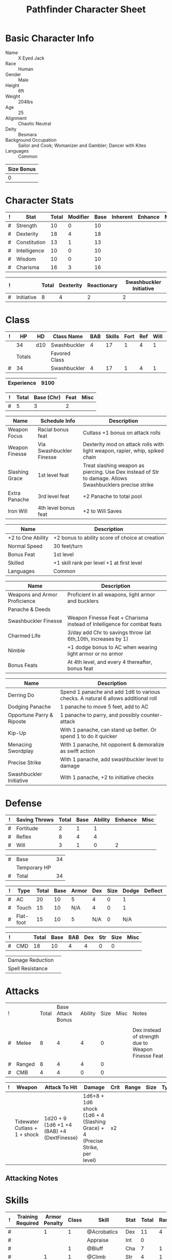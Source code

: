 
# -*- org-emphasis-alist: nil -*-

#+TITLE: Pathfinder Character Sheet

# Just fill in the relevant information in the tables and recalculate all tables
# if necessary
# M-x org-table-recalculate-buffer-tables

* Basic Character Info
  - Name :: X Eyed Jack
  - Race :: Human
  - Gender :: Male
  - Height :: 6ft
  - Weight :: 204lbs
  - Age :: 25
  - Alignment :: Chaotic Neutral
  - Deity :: Besmara
  - Background Occupation :: Sailor and Cook; Womanizer and Gambler; Dancer with Kites
  - Languages :: Common

  #+NAME:Size
  |------------|
  | Size Bonus |
  |------------|
  |          0 |
  |------------|

* Character Stats
  #+NAME:Stats
  |---+--------------+-------+----------+------+----------+---------+------|
  | ! | Stat         | Total | Modifier | Base | Inherent | Enhance | Misc |
  |---+--------------+-------+----------+------+----------+---------+------|
  | # | Strength     | 10    | 0        |   10 |          |         |      |
  | # | Dexterity    | 18    | 4        |   18 |          |         |      |
  | # | Constitution | 13    | 1        |   13 |          |         |      |
  | # | Intelligence | 10    | 0        |   10 |          |         |      |
  | # | Wisdom       | 10    | 0        |   10 |          |         |      |
  | # | Charisma     | 16    | 3        |   16 |          |         |      |
  |---+--------------+-------+----------+------+----------+---------+------|
  #+TBLFM: $3=vsum($5..$8)::$4=floor(($3 - 10) / 2)

  #+NAME:Initiative
  |---+------------+-------+-----------+-------------+-------------------------|
  | ! |            | Total | Dexterity | Reactionary | Swashbuckler Initiative |
  |---+------------+-------+-----------+-------------+-------------------------|
  | # | Initiative |     8 |         4 |           2 |                       2 |
  |---+------------+-------+-----------+-------------+-------------------------|
  #+TBLFM: @2$3=vsum(@2$4..@2$6)::@2$4=remote(Stats, @3$Modifier)

* Class
  #+NAME:Class
  |---+--------+-----+---------------+-----+--------+------+-----+------+--------|
  | ! |     HP | HD  | Class Name    | BAB | Skills | Fort | Ref | Will | Levels |
  |---+--------+-----+---------------+-----+--------+------+-----+------+--------|
  |   |     34 | d10 | Swashbuckler  |   4 |     17 |    1 |   4 |    1 |      4 |
  |---+--------+-----+---------------+-----+--------+------+-----+------+--------|
  |   | Totals |     | Favored Class |     |        |      |     |      |        |
  |---+--------+-----+---------------+-----+--------+------+-----+------+--------|
  | # |     34 |     | Swashbuckler  |   4 |     17 |    1 |   4 |    1 |      4 |
  |---+--------+-----+---------------+-----+--------+------+-----+------+--------|
  #+TBLFM: @>$2=vsum(@2..@-2)::@>$5..@>$10=vsum(@2..@-2)

  #+NAME:Experience
  |------------+------|
  | Experience | 9100 |
  |------------+------|

  #+NAME:Panache
  |---+-------+------------+-------------+------|
  | ! | Total | Base (Chr) | Feat        | Misc |
  |---+-------+------------+-------------+------|
  | # |     5 |          3 |           2 |      |
  |---+-------+------------+-------------+------|
  #+TBLFM: @>$2=vsum(@>$3..@>$5)::@2$3=remote(Stats, @7$Modifier) 

  #+NAME:Feats
  |----------------+--------------------------+----------------------------------------------------------------------------------------------------------|
  | Name           | Schedule Info            | Description                                                                                              |
  |----------------+--------------------------+----------------------------------------------------------------------------------------------------------|
  | Weapon Focus   | Racial bonus feat        | Cutlass +1 bonus on attack rolls                                                                         |
  | Weapon Finesse | Via Swashbuckler Finesse | Dexterity mod on attack rolls with light weapon, rapier, whip, spiked chain                              |
  | Slashing Grace | 1st level feat           | Treat slashing weapon as piercing. Use Dex instead of Str to damage. Allows Swashbucklers precise strike |
  | Extra Panache  | 3rd level feat           | +2 Panache to total pool                                                                                 |
  | Iron Will      | 4th level bonus feat     | +2 to Will Saves                                                                                     |
  |----------------+--------------------------+----------------------------------------------------------------------------------------------------------|

  #+NAME:SpeciesFeatures
  |-------------------+-------------------------------------------------|
  | Name              | Description                                     |
  |-------------------+-------------------------------------------------|
  | +2 to One Ability | +2 bonus to ability score of choice at creation |
  | Normal Speed      | 30 feet/turn                                    |
  | Bonus Feat        | 1st level                                       |
  | Skilled           | +1 skill rank per level +1 at first level       |
  | Languages         | Common                                          |
  |-------------------+-------------------------------------------------|

  #+NAME:ClassFeatures
  |-------------------------------+-------------------------------------------------------------------------|
  | Name                          | Description                                                             |
  |-------------------------------+-------------------------------------------------------------------------|
  | Weapons and Armor Proficience | Proficient in all weapons, light armor and bucklers                     |
  | Panache & Deeds               |                                                                         |
  | Swashbuckler Finesse          | Weapon Finesse Feat + Charisma instead of Intelligence for combat feats |
  | Charmed Life                  | 3/day add Chr to savings throw (at 6th,10th, increases by 1)            |
  | Nimble                        | +1 dodge bonus to AC when wearing light armor or no armor               |
  | Bonus Feats                   | At 4th level, and every 4 thereafter, bonus feat                        |
  |-------------------------------+-------------------------------------------------------------------------|

  #+NAME:Deeds
  |---------------------------+-----------------------------------------------------------------------------------|
  | Name                      | Description                                                                       |
  |---------------------------+-----------------------------------------------------------------------------------|
  | Derring Do                | Spend 1 panache and add 1d6 to various checks. A natural 6 allows additional roll |
  | Dodging Panache           | 1 panache to move 5 feet, add to AC                                               |
  | Opportune Parry & Riposte | 1 panache to parry, and possibly counter-attack                                   |
  | Kip-Up                    | With 1 panache, can stand up better. Or spend 1 to do it quicker                  |
  | Menacing Swordplay        | With 1 panache, hit opponent & demoralize as swift action                         |
  | Precise Strike            | With 1 panache, add swashbuckler level to damage                                  |
  | Swashbuckler Initiative   | With 1 panache, +2 to initiative checks                                           |
  |---------------------------+-----------------------------------------------------------------------------------|



* Defense
  #+NAME:Saves
  |---+---------------+-------+------+---------+---------+------|
  | ! | Saving Throws | Total | Base | Ability | Enhance | Misc |
  |---+---------------+-------+------+---------+---------+------|
  | # | Fortitude     |     2 |    1 |       1 |         |      |
  | # | Reflex        |     8 |    4 |       4 |         |      |
  | # | Will          |     3 |    1 |       0 |       2 |      |
  |---+---------------+-------+------+---------+---------+------|
  #+TBLFM: $5=remote(Stats,@3$Modifier)::@2$3..@4$3=vsum($4..$7)::@2$4=remote(Class, @>$Fort)::@2$5=remote(Stats, @4$Modifier)::@3$4=remote(Class, @>$Ref)::@4$4=remote(Class, @>$Will)::@4$5=remote(Stats, @6$Modifier)

  #+NAME:HP
  |---+--------------+----|
  | # | Base         | 34 |
  |   | Temporary HP |    |
  |---+--------------+----|
  | # | Total        | 34 |
  |---+--------------+----|
  #+TBLFM: @1$3=remote(Class, @2$HP)::@3$3=@1$3+@2$3

  #+NAME:AC
  |---+-----------+-------+------+-------+-----+------+-------+---------+------|
  | ! | Type      | Total | Base | Armor | Dex | Size | Dodge | Deflect | Misc |
  |---+-----------+-------+------+-------+-----+------+-------+---------+------|
  | # | AC        |    20 |   10 |     5 |   4 |    0 |     1 |         |      |
  | # | Touch     |    15 |   10 |   N/A |   4 |    0 |     1 |         |      |
  | # | Flat-foot |    15 |   10 |     5 | N/A |    0 |   N/A |         |      |
  |---+-----------+-------+------+-------+-----+------+-------+---------+------|
  #+TBLFM: @2$3..@>$3=vsum($4..$11);N::@2$5=remote(Armor, @4$Enhance) + remote(Armor, @4$AC)::@2$6..@3$6=min(remote(Stats, @3$Modifier), remote(Armor, @>$6)::@2$7..@>$7=remote(Size, @2$1)::@4$5=remote(Armor, @4$Enhance)+remote(Armor, @4$AC)


  #+NAME:CMD
  |---+-----+-------+------+-----+-----+-----+------+------|
  | ! |     | Total | Base | BAB | Dex | Str | Size | Misc |
  |---+-----+-------+------+-----+-----+-----+------+------|
  | # | CMD |    18 |   10 |   4 |   4 |   0 |    0 |      |
  |---+-----+-------+------+-----+-----+-----+------+------|
  #+TBLFM: @2$3=vsum($4..$9)::@2$5=remote(Class, @>$BAB)::@2$6=remote(Stats, @3$Modifier)::@2$7=remote(Stats, @2$Modifier)::@2$8=remote(Size, @2$1)

  #+NAME:Resistances
  |------------------+---|
  | Damage Reduction |   |
  | Spell Resistance |   |
  |------------------+---|
  
* Attacks
  #+NAME:AttackToHit
  |---+--------+-------+-------------------+---------+------+------+----------------------------------------------------|
  | ! |        | Total | Base Attack Bonus | Ability | Size | Misc | Notes                                              |
  |   |        |       |                   |         |      |      |                                                    |
  |---+--------+-------+-------------------+---------+------+------+----------------------------------------------------|
  | # | Melee  |     8 |                 4 |       4 |    0 |      | Dex instead of strength due to Weapon Finesse Feat |
  | # | Ranged |     8 |                 4 |       4 |    0 |      |                                                    |
  | # | CMB    |     4 |                 4 |       0 |    0 |      |                                                    |
  |---+--------+-------+-------------------+---------+------+------+----------------------------------------------------|
  #+TBLFM: @3$3..@5$3=vsum($4..$7)::@3$4..@5$4=remote(Class, @>$BAB)::@3$5=remote(Stats, @3$Modifier)::@3$6=remote(Size, @2$1)::@4$5=remote(Stats, @3$Modifier)::@4$6=remote(Size, @2$1)::@5$5=remote(Stats, @2$Modifier)::@5$6=remote(Size, @2$1)

  #+NAME:AttackDamage
  |---+-------------------------------+--------------------------------------------+-----------------------------------------------------------------------------+------+-------+------+------+--------------------------|
  | ! | Weapon                        | Attack To Hit                              | Damage                                                                      | Crit | Range | Size | Type | Notes                    |
  |---+-------------------------------+--------------------------------------------+-----------------------------------------------------------------------------+------+-------+------+------+--------------------------|
  |   | Tidewater Cutlass + 1 + shock | 1d20 + 9 (1d6 +1 +4 (BAB) +4 (DextFinesse) | 1d6+8 + 1d6 shock (1d6 + 4 (Slashing Grace) + 4 (Precise Strike, per level) | x2   |       |      |      | hydraulic push and shock |
  |---+-------------------------------+--------------------------------------------+-----------------------------------------------------------------------------+------+-------+------+------+--------------------------|

** Attacking Notes

* Skills
  # To mark as a class skill just put a 1 in the class column, org mode doesn't
  # support checkboxes in tables yet. You can add or change the ability the
  # stat depends on by modifying the Stat column. If a skill is affected by
  # armor penalty just mark it with a 1 in the Armor Penalty column
  #+NAME:Skills
  |---+-------------------+---------------+-------+----------------------+------+--------+-------+---------+---------+------|
  | ! | Training Required | Armor Penalty | Class | Skill                | Stat |  Total | Ranks | Ability | Trained | Misc |
  |---+-------------------+---------------+-------+----------------------+------+--------+-------+---------+---------+------|
  | # |                   |             1 |     1 | @Acrobatics          | Dex  |     11 |     4 |       4 |       3 |      |
  | # |                   |               |       | Appraise             | Int  |      0 |       |       0 |         |      |
  | # |                   |               |     1 | @Bluff               | Cha  |      7 |     1 |       3 |       3 |      |
  | # |                   |             1 |     1 | @Climb               | Str  |      4 |     1 |       0 |       3 |      |
  | # |                   |               |     1 | @Craft:              | Int  |      0 |       |       0 |         |      |
  | # |                   |               |     1 | @Craft:              | Int  |      0 |       |       0 |         |      |
  | # |                   |               |     1 | @Diplomacy           | Cha  |      7 |     1 |       3 |       3 |      |
  | # |                 1 |             1 |       | Disable Device       | Dex  |      - |       |       4 |         |      |
  | # |                   |               |       | Disguise             | Cha  |      3 |       |       3 |         |      |
  | # |                   |             1 |     1 | @Escape Artist       | Dex  |      8 |     1 |       4 |       3 |      |
  | # |                   |             1 |       | Fly                  | Dex  |      4 |       |       4 |         |      |
  | # |                 1 |               |       | Handle Animal        | Cha  |      - |       |       3 |         |      |
  | # |                   |               |       | Heal                 | Wis  |      0 |       |       0 |         |      |
  | # |                   |               |     1 | @Intimidate          | Cha  |     10 |     4 |       3 |       3 |      |
  | # |                 1 |               |     1 | @Knowledge: Local    | Int  |      4 |     1 |       0 |       3 |      |
  | # |                 1 |               |     1 | @Knowledge: Nobility | Int  |      - |       |       0 |         |      |
  | # |                 1 |               |       | Linguistics          | Int  |      - |       |       0 |         |      |
  | # |                   |               |     1 | @Perception          | Wis  |      8 |     4 |       0 |       3 |    1 |
  | # |                   |               |     1 | @Perform:            | Cha  |      3 |       |       3 |         |      |
  | # |                 1 |               |     1 | @Profession: Sailor  | Wis  |      4 |     1 |       0 |       3 |      |
  | # |                 1 |               |     1 | @Profession: Cook    | Wis  |      4 |     1 |       0 |       3 |      |
  | # |                   |             1 |       | Ride                 | Dex  |      4 |       |       4 |         |      |
  | # |                   |               |     1 | @Sense Motive        | Wis  |      4 |     1 |       0 |       3 |      |
  | # |                 1 |             1 |     1 | @Sleight of Hand     | Dex  |      8 |     1 |       4 |       3 |      |
  | # |                 1 |               |       | Spellcraft           | Int  |      - |       |       0 |         |      |
  | # |                   |             1 |       | Stealth              | Dex  |      4 |       |       4 |         |      |
  | # |                   |               |       | Survival             | Wis  |      0 |       |       0 |         |      |
  | # |                   |             1 |     1 | @Swim                | Str  |      4 |     1 |       0 |       3 |      |
  | # |                 1 |               |       | Use Magic Device     | Cha  |      - |       |       3 |         |      |
  |---+-------------------+---------------+-------+----------------------+------+--------+-------+---------+---------+------|
  | # |                   |               |       |                      |      | Total: |    22 |         |         |      |
  |---+-------------------+---------------+-------+----------------------+------+--------+-------+---------+---------+------|
  #+TBLFM: @II$7..@III$7=if(($2 > 0 && $8 > 0) || ($2 == 0) ,vsum($8..$11)+($3*remote(Armor, @>$Penalty)), string("-"))::@II$9..@III$9='(cond ((string= $6 "Str") remote(Stats, @2$Modifier)) ((string= $6 "Dex") remote(Stats, @3$Modifier)) ((string= $6 "Int") remote(Stats, @5$Modifier)) ((string= $6 "Wis") remote(Stats, @6$Modifier)) ((string= $6 "Cha") remote(Stats, @7$Modifier)))::@II$10..@III$10=if($4 > 0 && $8 > 0, 3, string(""))::@>$8=vsum(@2$8..@-1$8)

* Inventory

   # Worn magic items
   #+NAME:WornEquipment
   |-----------+------------------------------|
   | Head      |                              |
   | Face      |                              |
   | Throat    | Amulet of Natural Armor (+1) |
   | Shoulders |                              |
   | Body      | Mithral shirt                |
   | Torso     |                              |
   | Arms      |                              |
   | Hands     |                              |
   | Ring      |                              |
   | Ring      |                              |
   | Waist     |                              |
   | Feet      |                              |
   |-----------+------------------------------|

   #+NAME:Armor
   |---+---------+------------------+---------+----+---------+---------+----------------+------+------+----------|
   | ! | Type    | Name             | Enhance | AC | Max Dex | Penalty | Spell Fail (%) | Type | Size | Material |
   |---+---------+------------------+---------+----+---------+---------+----------------+------+------+----------|
   |   | Armor   | Mithral shirt    |       0 |  4 |       6 |      -0 |             10 |      | M    | Mithral  |
   |   |         | Amulet Nat. Arm. |       1 |  0 |    1000 |      -0 |              0 |      | M    | Leather  |
   |---+---------+------------------+---------+----+---------+---------+----------------+------+------+----------|
   | # | Totals: |                  |       1 |  4 |       6 |       0 |             10 |      |      |          |
   |---+---------+------------------+---------+----+---------+---------+----------------+------+------+----------|
   #+TBLFM: @4$4=vsum(@2$4..@-1$4)::@4$5=vsum(@2$5..@-1$5)::@4$6=vmin(@2$6..@-1$6)::@4$7=vsum(@2$7..@-1$7)::@4$8=vsum(@2$8..@-1$8)

** Magic Items
   #+NAME:MagicItems
   |------+---------+--------------|
   | Item | Charges | Caster Level |
   |------+---------+--------------|
   |      |         |              |
   |      |         |              |
   |      |         |              |
   |------+---------+--------------|

** Wealth
   #+NAME:Wealth
   |----------+------|
   | Platinum |      |
   | Gold     |      |
   | Silver   |      |
   | Copper   |      |
   |----------+------|

** Bags and Containers
   #+NAME:Bags
   |-----------+--------+--------|
   | Container | Volume | Weight |
   |-----------+--------+--------|
   | backpack  |        |        |
   |-----------+--------+--------|
